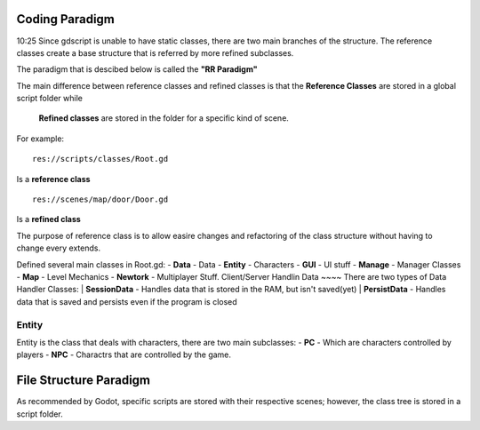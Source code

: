 .. Not Copyright 2018 Jehbar Niño Doblas Ibarra. Public Domain.
Coding Paradigm
===============
10:25
Since gdscript is unable to have static classes,
there are two main branches of the structure.
The reference classes create a base structure that is referred by
more refined subclasses.

The paradigm that is descibed below is called the **"RR Paradigm"**

The main difference between reference classes and refined classes is
that the **Reference Classes** are stored in a global script folder while
 **Refined classes** are stored in the folder for a specific kind of scene.

For example:
::
  res://scripts/classes/Root.gd
Is a **reference class**
::
  res://scenes/map/door/Door.gd
Is a **refined class**

The purpose of reference class is to allow easire changes and refactoring
of the class structure without having to change every extends.


Defined several main classes in Root.gd:
- **Data** - Data
- **Entity** - Characters
- **GUI** - UI stuff
- **Manage** - Manager Classes
- **Map** - Level Mechanics
- **Newtork** - Multiplayer Stuff. Client/Server Handlin
Data
~~~~
There are two types of Data Handler Classes:
| **SessionData** - Handles data that is stored in the RAM, but isn't saved(yet)
| **PersistData** - Handles data that is saved and persists even if the program is closed


Entity
~~~~~~~
Entity is the class that deals with
characters, there are two main subclasses:
- **PC** - Which are characters controlled by players
- **NPC** - Charactrs that are controlled by the game.

File Structure Paradigm
=======================
As recommended by Godot, specific scripts are stored with their
respective scenes; however, the class tree is stored in a script folder.
